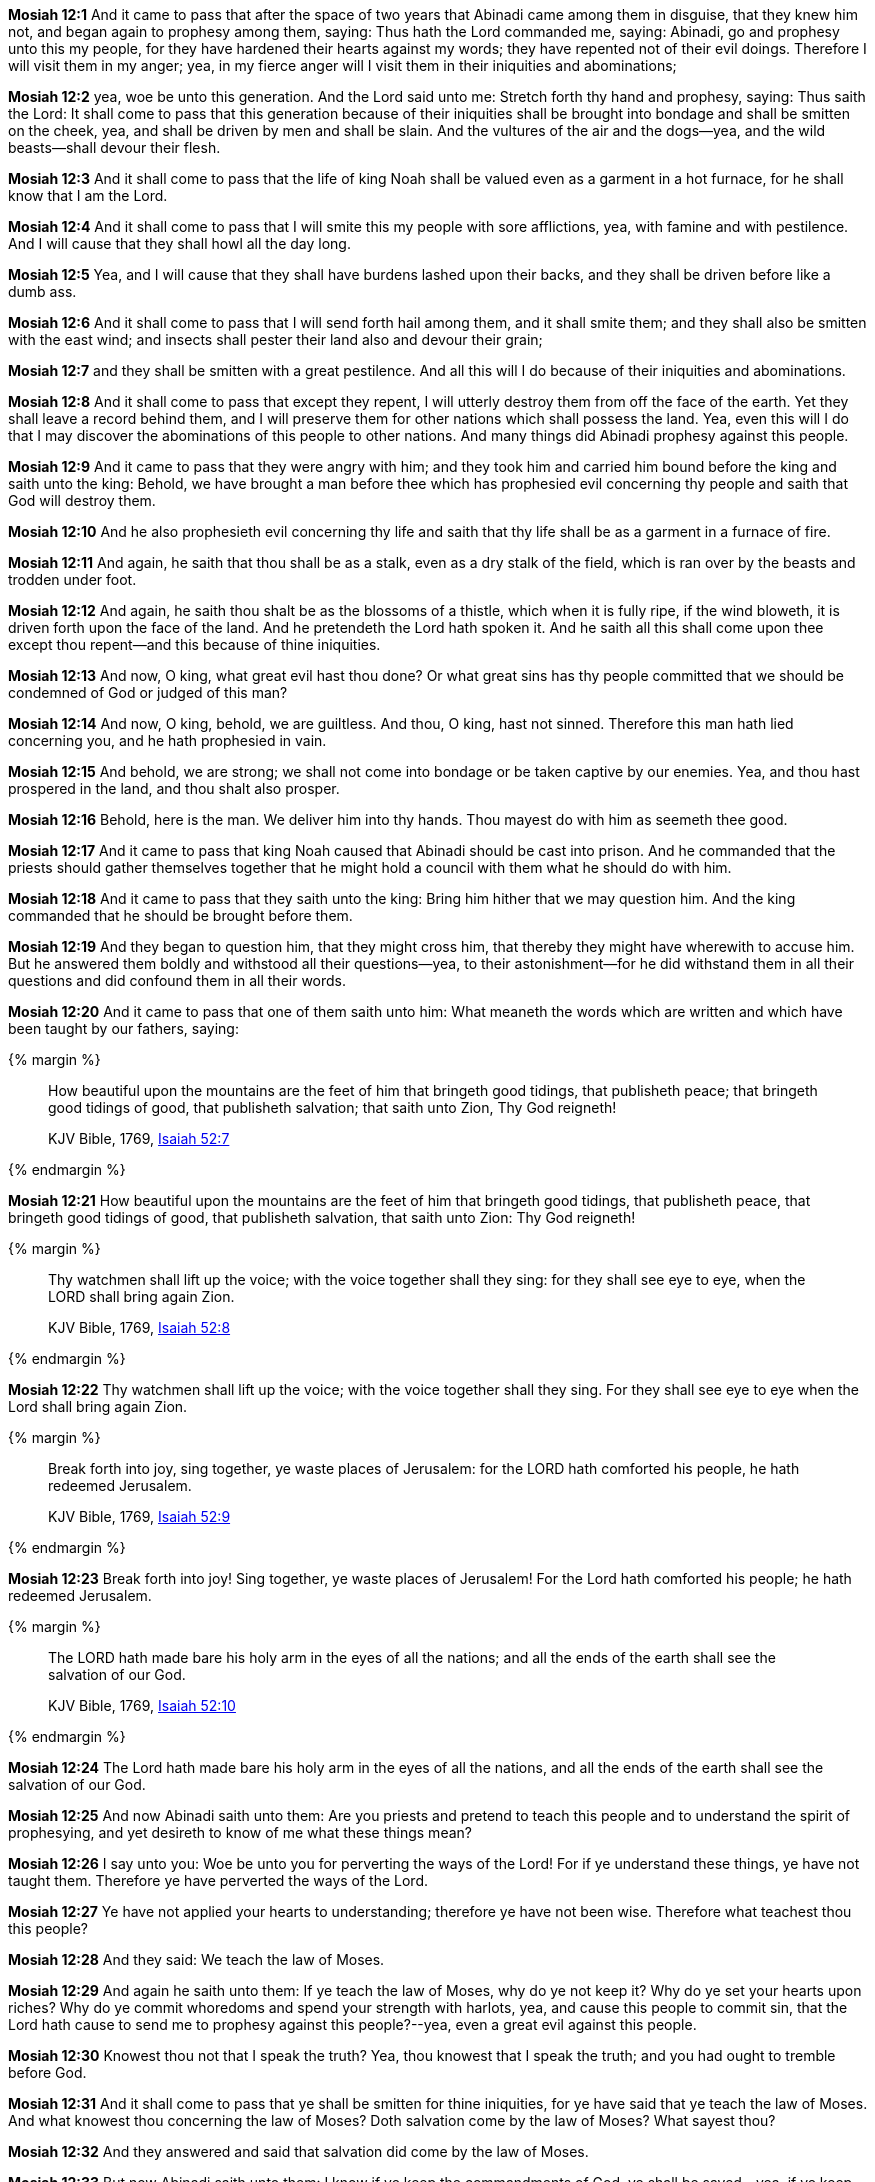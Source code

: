 *Mosiah 12:1* And it came to pass that after the space of two years that Abinadi came among them in disguise, that they knew him not, and began again to prophesy among them, saying: Thus hath the Lord commanded me, saying: Abinadi, go and prophesy unto this my people, for they have hardened their hearts against my words; they have repented not of their evil doings. Therefore I will visit them in my anger; yea, in my fierce anger will I visit them in their iniquities and abominations;

*Mosiah 12:2* yea, woe be unto this generation. And the Lord said unto me: Stretch forth thy hand and prophesy, saying: Thus saith the Lord: It shall come to pass that this generation because of their iniquities shall be brought into bondage and shall be smitten on the cheek, yea, and shall be driven by men and shall be slain. And the vultures of the air and the dogs--yea, and the wild beasts--shall devour their flesh.

*Mosiah 12:3* And it shall come to pass that the life of king Noah shall be valued even as a garment in a hot furnace, for he shall know that I am the Lord.

*Mosiah 12:4* And it shall come to pass that I will smite this my people with sore afflictions, yea, with famine and with pestilence. And I will cause that they shall howl all the day long.

*Mosiah 12:5* Yea, and I will cause that they shall have burdens lashed upon their backs, and they shall be driven before like a dumb ass.

*Mosiah 12:6* And it shall come to pass that I will send forth hail among them, and it shall smite them; and they shall also be smitten with the east wind; and insects shall pester their land also and devour their grain;

*Mosiah 12:7* and they shall be smitten with a great pestilence. And all this will I do because of their iniquities and abominations.

*Mosiah 12:8* And it shall come to pass that except they repent, I will utterly destroy them from off the face of the earth. Yet they shall leave a record behind them, and I will preserve them for other nations which shall possess the land. Yea, even this will I do that I may discover the abominations of this people to other nations. And many things did Abinadi prophesy against this people.

*Mosiah 12:9* And it came to pass that they were angry with him; and they took him and carried him bound before the king and saith unto the king: Behold, we have brought a man before thee which has prophesied evil concerning thy people and saith that God will destroy them.

*Mosiah 12:10* And he also prophesieth evil concerning thy life and saith that thy life shall be as a garment in a furnace of fire.

*Mosiah 12:11* And again, he saith that thou shall be as a stalk, even as a dry stalk of the field, which is ran over by the beasts and trodden under foot.

*Mosiah 12:12* And again, he saith thou shalt be as the blossoms of a thistle, which when it is fully ripe, if the wind bloweth, it is driven forth upon the face of the land. And he pretendeth the Lord hath spoken it. And he saith all this shall come upon thee except thou repent--and this because of thine iniquities.

*Mosiah 12:13* And now, O king, what great evil hast thou done? Or what great sins has thy people committed that we should be condemned of God or judged of this man?

*Mosiah 12:14* And now, O king, behold, we are guiltless. And thou, O king, hast not sinned. Therefore this man hath lied concerning you, and he hath prophesied in vain.

*Mosiah 12:15* And behold, we are strong; we shall not come into bondage or be taken captive by our enemies. Yea, and thou hast prospered in the land, and thou shalt also prosper.

*Mosiah 12:16* Behold, here is the man. We deliver him into thy hands. Thou mayest do with him as seemeth thee good.

*Mosiah 12:17* And it came to pass that king Noah caused that Abinadi should be cast into prison. And he commanded that the priests should gather themselves together that he might hold a council with them what he should do with him.

*Mosiah 12:18* And it came to pass that they saith unto the king: Bring him hither that we may question him. And the king commanded that he should be brought before them.

*Mosiah 12:19* And they began to question him, that they might cross him, that thereby they might have wherewith to accuse him. But he answered them boldly and withstood all their questions--yea, to their astonishment--for he did withstand them in all their questions and did confound them in all their words.

*Mosiah 12:20* And it came to pass that one of them saith unto him: What meaneth the words which are written and which have been taught by our fathers, saying:

{% margin %}
____
How beautiful upon the mountains are the feet of him that bringeth good tidings, that publisheth peace; that bringeth good tidings of good, that publisheth salvation; that saith unto Zion, Thy God reigneth!

[small]#KJV Bible, 1769, http://www.kingjamesbibleonline.org/Isaiah-Chapter-52/[Isaiah 52:7]#
____
{% endmargin %}


*Mosiah 12:21* [highlight]#How beautiful upon the mountains are the feet of him that bringeth good tidings, that publisheth peace, that bringeth good tidings of good, that publisheth salvation, that saith unto Zion: Thy God reigneth!#

{% margin %}
____
Thy watchmen shall lift up the voice; with the voice together shall they sing: for they shall see eye to eye, when the LORD shall bring again Zion.

[small]#KJV Bible, 1769, http://www.kingjamesbibleonline.org/Isaiah-Chapter-52/[Isaiah 52:8]#
____
{% endmargin %}


*Mosiah 12:22* [highlight]#Thy watchmen shall lift up the voice; with the voice together shall they sing. For they shall see eye to eye when the Lord shall bring again Zion.#

{% margin %}
____
Break forth into joy, sing together, ye waste places of Jerusalem: for the LORD hath comforted his people, he hath redeemed Jerusalem.

[small]#KJV Bible, 1769, http://www.kingjamesbibleonline.org/Isaiah-Chapter-52/[Isaiah 52:9]#
____
{% endmargin %}


*Mosiah 12:23* [highlight]#Break forth into joy! Sing together, ye waste places of Jerusalem! For the Lord hath comforted his people; he hath redeemed Jerusalem.#

{% margin %}
____
The LORD hath made bare his holy arm in the eyes of all the nations; and all the ends of the earth shall see the salvation of our God.

[small]#KJV Bible, 1769, http://www.kingjamesbibleonline.org/Isaiah-Chapter-52/[Isaiah 52:10]#
____
{% endmargin %}


*Mosiah 12:24* [highlight]#The Lord hath made bare his holy arm in the eyes of all the nations, and all the ends of the earth shall see the salvation of our God.#

*Mosiah 12:25* And now Abinadi saith unto them: Are you priests and pretend to teach this people and to understand the spirit of prophesying, and yet desireth to know of me what these things mean?

*Mosiah 12:26* I say unto you: Woe be unto you for perverting the ways of the Lord! For if ye understand these things, ye have not taught them. Therefore ye have perverted the ways of the Lord.

*Mosiah 12:27* Ye have not applied your hearts to understanding; therefore ye have not been wise. Therefore what teachest thou this people?

*Mosiah 12:28* And they said: We teach the law of Moses.

*Mosiah 12:29* And again he saith unto them: If ye teach the law of Moses, why do ye not keep it? Why do ye set your hearts upon riches? Why do ye commit whoredoms and spend your strength with harlots, yea, and cause this people to commit sin, that the Lord hath cause to send me to prophesy against this people?--yea, even a great evil against this people.

*Mosiah 12:30* Knowest thou not that I speak the truth? Yea, thou knowest that I speak the truth; and you had ought to tremble before God.

*Mosiah 12:31* And it shall come to pass that ye shall be smitten for thine iniquities, for ye have said that ye teach the law of Moses. And what knowest thou concerning the law of Moses? Doth salvation come by the law of Moses? What sayest thou?

*Mosiah 12:32* And they answered and said that salvation did come by the law of Moses.

*Mosiah 12:33* But now Abinadi saith unto them: I know if ye keep the commandments of God, ye shall be saved--yea, if ye keep the commandments which the Lord delivered unto Moses in the mount of Sinai, saying:

{% margin %}
____
I am the LORD thy God, which have brought thee out of the land of Egypt, out of the house of bondage.

[small]#KJV Bible, 1769, http://www.kingjamesbibleonline.org/Exodus-Chapter-20/[Exodus 20:2]#
____
{% endmargin %}


*Mosiah 12:34* [highlight]#I am the Lord thy God, which have brought thee out of the land of Egypt, out of the house of bondage.#

{% margin %}
____
Thou shalt have no other gods before me.

[small]#KJV Bible, 1769, http://www.kingjamesbibleonline.org/Exodus-Chapter-20/[Exodus 20:3]#
____
{% endmargin %}


*Mosiah 12:35* [highlight]#Thou shalt have no other God before me.#

{% margin %}
____
Thou shalt not make unto thee any graven image, or any likeness of any thing that is in heaven above, or that is in the earth beneath, or that is in the water under the earth.

[small]#KJV Bible, 1769, http://www.kingjamesbibleonline.org/Exodus-Chapter-20/[Exodus 20:4]#
____
{% endmargin %}


*Mosiah 12:36* [highlight]#Thou shalt not make unto thee any graven image, or any likeness of any thing in the heaven above, or things which is in the earth beneath.#

*Mosiah 12:37* Now Abinadi saith unto them: Have ye done all this? I say unto you: Nay, ye have not. And have ye taught this people that they should do all these things? I say unto you: Nay, ye have not.

